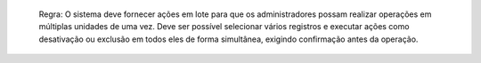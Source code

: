   Regra: O sistema deve fornecer ações em lote para que os administradores possam realizar operações em múltiplas unidades de uma vez. Deve ser possível selecionar vários registros e executar ações como desativação ou exclusão em todos eles de forma simultânea, exigindo confirmação antes da operação.
